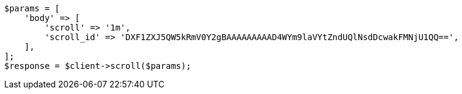 // search/request/scroll.asciidoc:63

[source, php]
----
$params = [
    'body' => [
        'scroll' => '1m',
        'scroll_id' => 'DXF1ZXJ5QW5kRmV0Y2gBAAAAAAAAAD4WYm9laVYtZndUQlNsdDcwakFMNjU1QQ==',
    ],
];
$response = $client->scroll($params);
----
